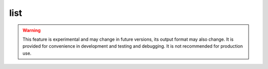 list
====

.. warning::

    This feature is experimental and may change in future versions, its output format may also change.
    It is provided for convenience in development and testing and debugging.
    It is not recommended for production use.


.. argparse::
    :module: anemoi.registry.__main__
    :func: create_parser
    :prog: anemoi-registry
    :path: list
